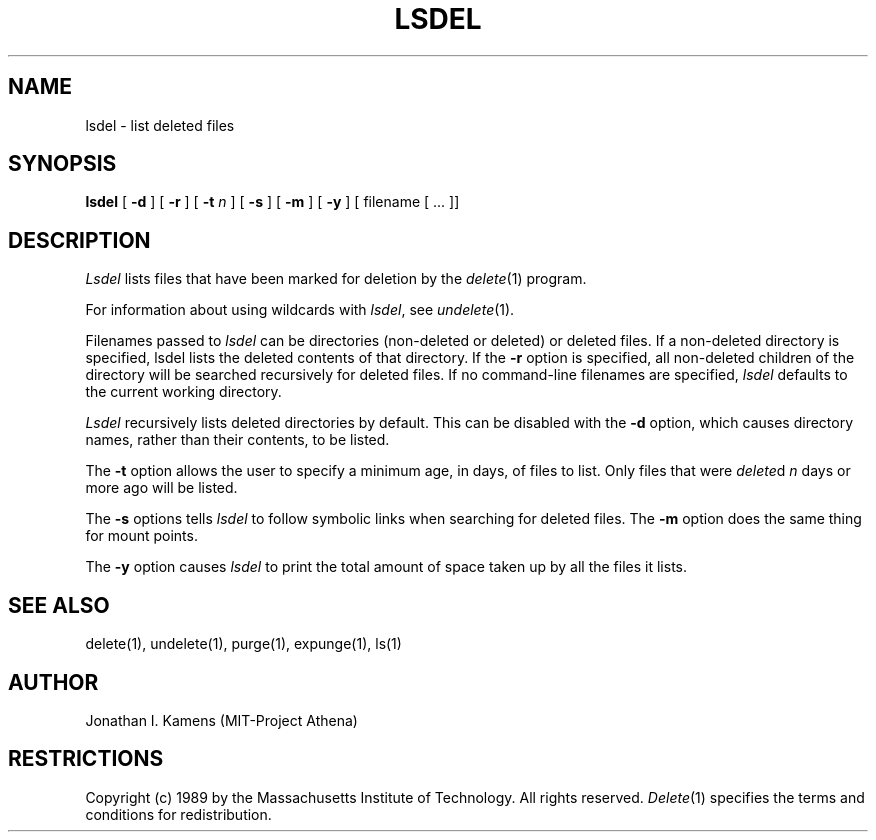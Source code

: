 .\"	$Source: /afs/dev.mit.edu/source/repository/athena/bin/delete/man1/lsdel.1,v $
.\"	$Author: jik $
.\"	$Header: /afs/dev.mit.edu/source/repository/athena/bin/delete/man1/lsdel.1,v 1.6 1990-09-26 03:49:35 jik Exp $
.\"
.\" Copyright 1989 by the Massachusetts Institute of Technology.  All
.\" rights reserved.  The file /usr/include/mit-copyright.h specifies
.\" the terms and conditions for redistribution.
.\"
.\"
.TH LSDEL 1 "January 27, 1988" "MIT Project Athena"
.ds ]W MIT Project Athena
.SH NAME
lsdel \- list deleted files
.SH SYNOPSIS
.B lsdel
[
.B \-d
] [
.B \-r
] [
.B \-t \fIn\fR
] [
.B \-s
] [
.B \-m
] [
.B \-y
] [ filename [ ... ]]
.PP
.SH DESCRIPTION
.I Lsdel
lists files that have been marked for deletion by the \fIdelete\fR(1)
program.
.PP
For information about using wildcards with \fIlsdel\fR, see
\fIundelete\fR(1).
.PP
Filenames passed to \fIlsdel\fR can be directories (non-deleted or
deleted) or deleted files.  If a non-deleted directory is specified,
lsdel lists the deleted contents of that directory.  If the
.BR \-r
option is specified, all non-deleted children of the directory will be
searched recursively for deleted files.  If no command-line filenames
are specified,
.I lsdel
defaults to the current working directory.
.PP
.I Lsdel
recursively lists deleted directories by default.  This can be
disabled with the
.BR \-d
option, which causes directory names, rather than their contents, to
be listed.
.PP
The
.BR \-t
option allows the user to specify a minimum age, in days, of files to
list.  Only files that were
.IR delete d
\fIn\fR days or more ago will be listed.
.PP
The
.BR \-s
options tells
.I lsdel
to follow symbolic links when searching for deleted files.  The
.BR \-m
option does the same thing for mount points.
.PP
The
.BR \-y
option causes
.I lsdel
to print the total amount of space taken up by all the files it lists.
.SH "SEE ALSO"
delete(1), undelete(1), purge(1), expunge(1), ls(1)
.SH AUTHOR
Jonathan I. Kamens (MIT-Project Athena)
.SH RESTRICTIONS
Copyright (c) 1989 by the Massachusetts Institute of Technology.  All
rights reserved.
.IR Delete (1)
specifies the terms and conditions for redistribution.
